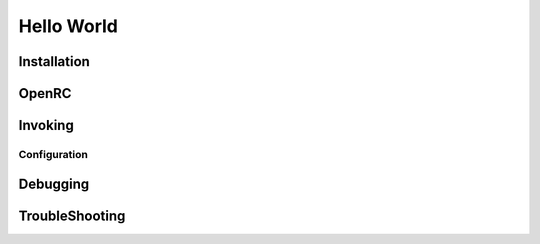 .. -*- coding: utf-8 -*-

%%%%%%%%%%%
Hello World
%%%%%%%%%%%


**Installation**
----------------

**OpenRC**
----------

**Invoking**
------------

**Configuration**
^^^^^^^^^^^^^^^^^

**Debugging**
-------------

**TroubleShooting**
-------------------
